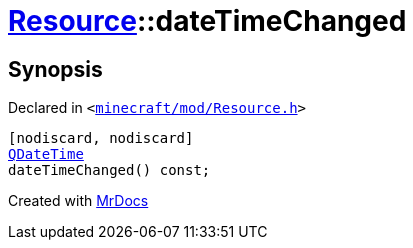 [#Resource-dateTimeChanged]
= xref:Resource.adoc[Resource]::dateTimeChanged
:relfileprefix: ../
:mrdocs:


== Synopsis

Declared in `&lt;https://github.com/PrismLauncher/PrismLauncher/blob/develop/launcher/minecraft/mod/Resource.h#L87[minecraft&sol;mod&sol;Resource&period;h]&gt;`

[source,cpp,subs="verbatim,replacements,macros,-callouts"]
----
[nodiscard, nodiscard]
xref:QDateTime.adoc[QDateTime]
dateTimeChanged() const;
----



[.small]#Created with https://www.mrdocs.com[MrDocs]#
